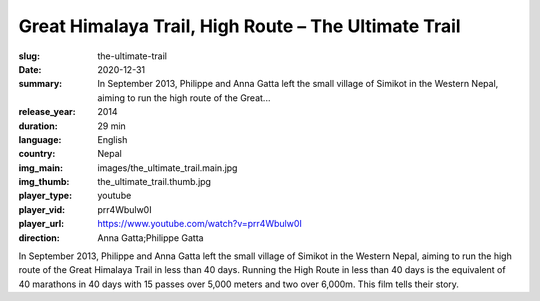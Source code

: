 Great Himalaya Trail, High Route – The Ultimate Trail
#####################################################

:slug: the-ultimate-trail
:date: 2020-12-31
:summary: In September 2013, Philippe and Anna Gatta left the small village of Simikot in the Western Nepal, aiming to run the high route of the Great...
:release_year: 2014
:duration: 29 min
:language: English
:country: Nepal
:img_main: images/the_ultimate_trail.main.jpg
:img_thumb: the_ultimate_trail.thumb.jpg
:player_type: youtube
:player_vid: prr4Wbulw0I
:player_url: https://www.youtube.com/watch?v=prr4Wbulw0I
:direction: Anna Gatta;Philippe Gatta

In September 2013, Philippe and Anna Gatta left the small village of Simikot in the Western Nepal, aiming to run the high route of the Great Himalaya Trail in less than 40 days. Running the High Route in less than 40 days is the equivalent of 40 marathons in 40 days with 15 passes over 5,000 meters and two over 6,000m. This film tells their story.
